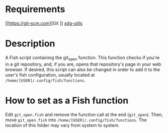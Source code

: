 * Requirements
[[https://git-scm.com][Git
]]
[[https://github.com/freedesktop/xdg-utils][xdg-utils]]

* Description
A Fish script containing the git_open function. This function checks if you're in a git repository, and, if you are, opens that repository's page in your web browser. If desired, this script can also be changed in order to add it to the user's fish configuration, usually located at ~/home/[USER]/.config/fish/functions~.

* How to set as a Fish function
Edit ~git_open.fish~ and remove the function call at the end (~git_open~). Then, move ~git_open.fish~ into ~/home/[USER]/.config/fish/functions~. The location of this folder may vary from system to system.
